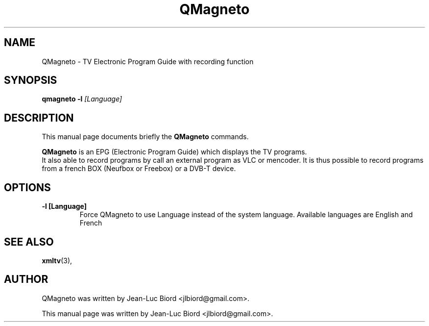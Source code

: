 .TH "QMagneto" "1" "Dec 01, 2010" "" ""
.SH "NAME"
QMagneto \- TV Electronic Program Guide with recording function 
.SH "SYNOPSIS"
.B qmagneto
.B \-l
.I [Language]
.SH "DESCRIPTION"
This manual page documents briefly the
.B QMagneto
commands.
.PP 
\fBQMagneto\fP is an EPG (Electronic Program Guide) which displays the TV programs.
 It also able to record programs by call an external program as VLC or mencoder. It is thus possible to record programs from a french BOX (Neufbox or Freebox) or a DVB-T device. 

.SH "OPTIONS"
.TP 
.B \-l [Language]
Force QMagneto to use Language instead of the system language.
Available languages are English and French
.SH "SEE ALSO"
.BR xmltv (3),
.br 
.SH "AUTHOR"
QMagneto was written by Jean\-Luc Biord <jlbiord@gmail.com>.
.PP 
This manual page was written by Jean\-Luc Biord <jlbiord@gmail.com>.

